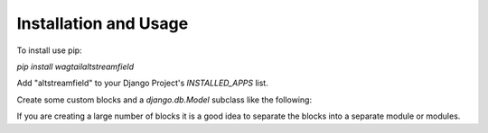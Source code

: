 Installation and Usage
======================

To install use pip:

`pip install wagtailaltstreamfield`

Add "altstreamfield" to your Django Project's `INSTALLED_APPS` list.

Create some custom blocks and a `django.db.Model` subclass like the following:

.. code-block:: python
   :linenos:

    #filename: [yourapp]/models.py
    from django.db import models

    from wagtail.core.models import Page
    from wagtail.admin.edit_handlers import FieldPanel, StreamFieldPanel

    from altstreamfield.edit_handlers import AltStreamFieldPanel
    from altstreamfield.fields import AltStreamField

    from altstreamfield.blocks import (
        StreamBlock,
        StructBlock,

        BooleanField,
        CharField,
        ChoiceField,
        DocumentChooserField,
        ImageChooserField,
        IntegerField,
        RichTextField,
        StreamBlockField,
        TextField,
    )

    # Create some custom blocks
    HEADING_TYPE_CHOICES = (
        ('h1', 'H1'),
        ('h2', 'H2'),
        ('h3', 'H3'),
        ('h4', 'H4'),
        ('h5', 'H5'),
        ('h6', 'H6'),
    )

    class Heading(StructBlock):
        heading_type = ChoiceField(choices=HEADING_TYPE_CHOICES, required=True)
        text = CharField()

        class Meta:
            icon = 'title'


    class Paragraph(StructBlock):
        text = RichTextField()

        class Meta:
            icon = 'pilcrow'


    class DocumentLink(StructBlock):
        title = CharField()
        document = DocumentChooserField()

        class Meta:
            icon = 'doc-empty'


    class SimpleStreamBlock(StreamBlock):
        heading = Heading()
        paragraph = Paragraph()
        document = DocumentLink()


    # Create your models here.
    class HomePage(Page):
        body = AltStreamField(SimpleStreamBlock)

        content_panels = Page.content_panels + [
            AltStreamFieldPanel('body', classname='full'),
        ]

If you are creating a large number of blocks it is a good idea to separate the blocks into a separate module or modules.
